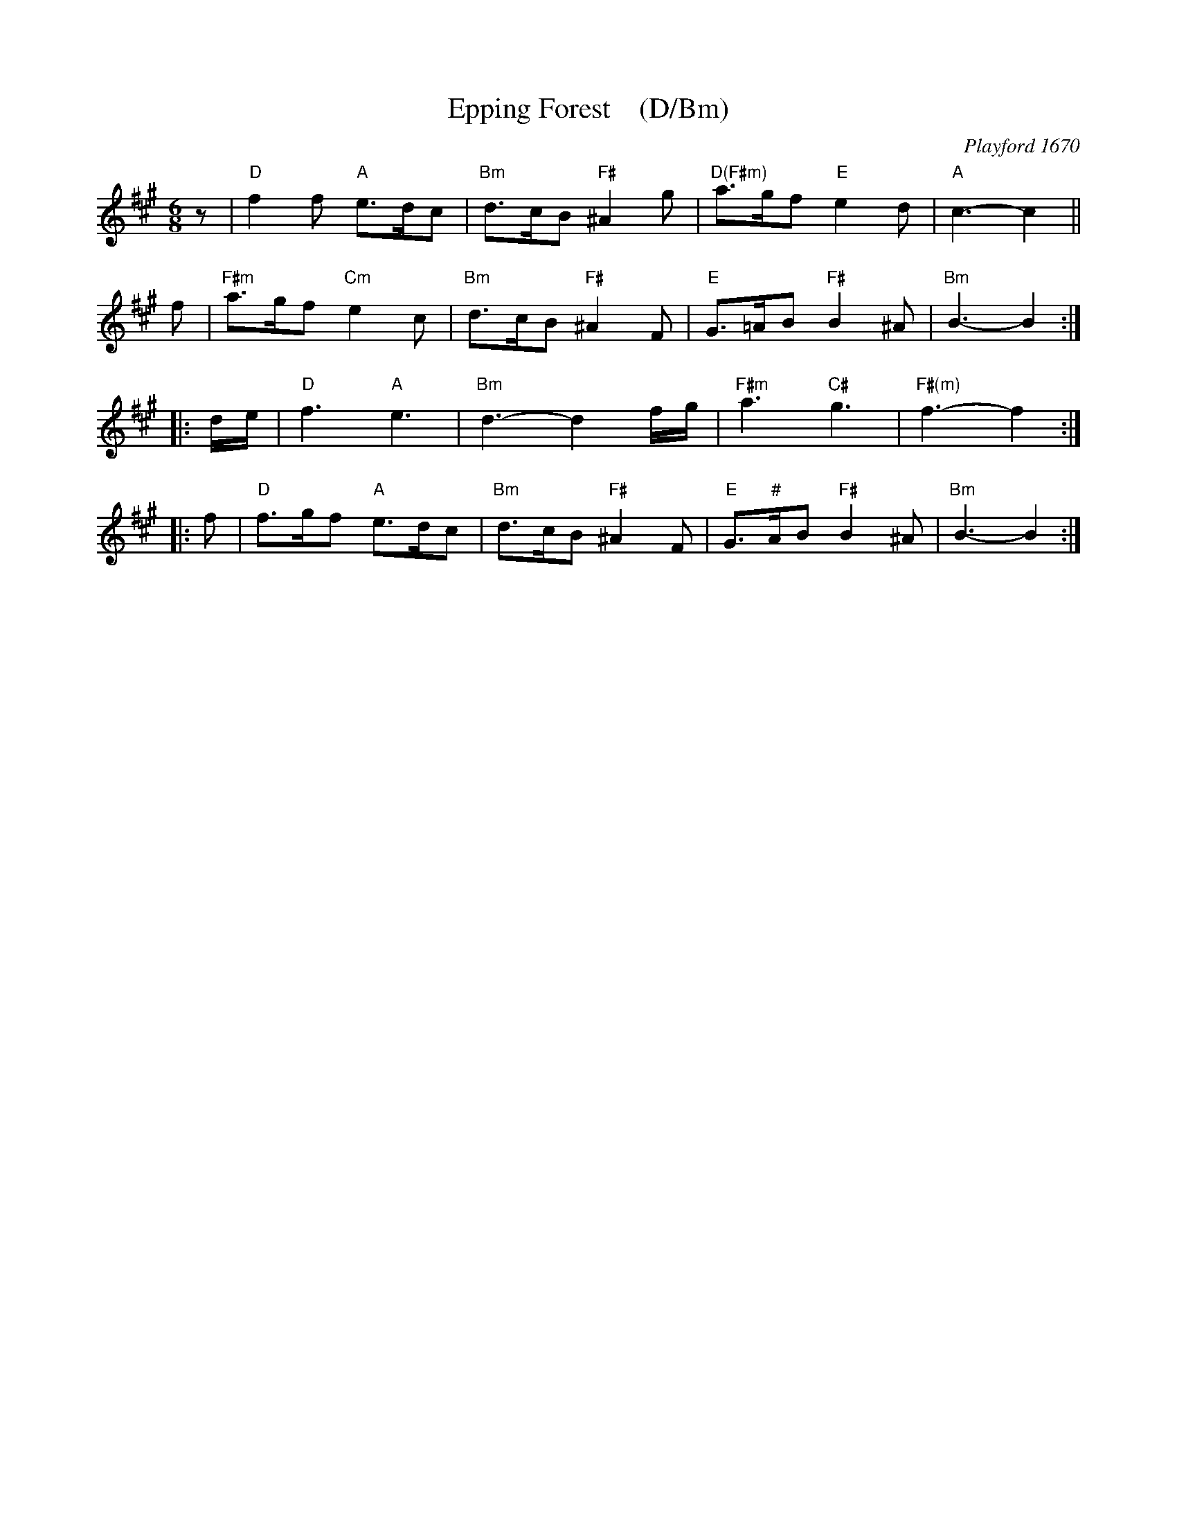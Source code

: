 X: 1
T: Epping Forest    (D/Bm)
O: Playford 1670
B: Playford 1670
B: J.Barlow p.53 #199
B: Barnes v.1 p.35 K:Bb/Gm
R: jig
Z: 2010 John Chambers <jc:trillian.mit.edu>
M: 6/8
L: 1/8
K: Bdor
z \
| "D"f2f "A"e>dc | "Bm"d>cB "F#"^A2g | "D(F#m)"a>gf "E"e2d | "A"c3- c2 ||
f \
| "F#m"a>gf "Cm"e2c | "Bm"d>cB "F#"^A2F | "E"G>=AB "F#"B2^A | "Bm"B3- B2 :|
|: d/e/ \
| "D"f3 "A"e3 | "Bm"d3- d2f/g/ | "F#m"a3 "C#"g3 | "F#(m)"f3- f2 :|
|: f \
| "D"f>gf "A"e>dc | "Bm"d>cB "F#"^A2F | "E"G>"#"AB "F#"B2^A | "Bm"B3- B2 :|
